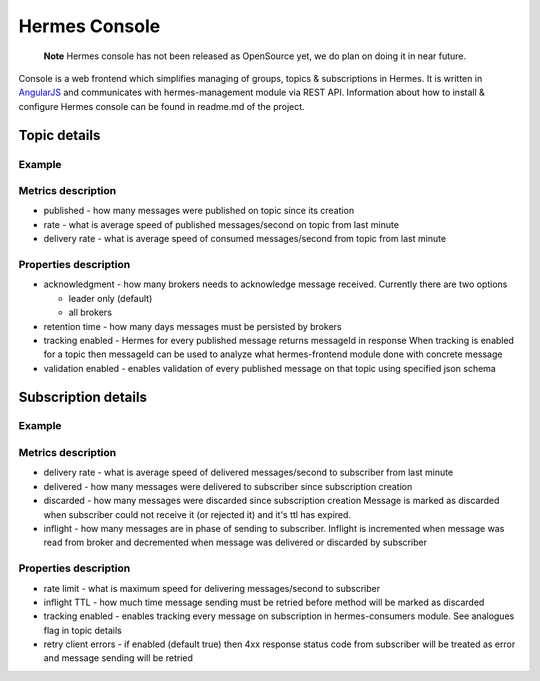 Hermes Console
==============

    **Note** Hermes console has not been released as OpenSource yet, we do plan on doing it in near future.

Console is a web frontend which simplifies managing of groups, topics & subscriptions in Hermes. It is written in
`AngularJS <https://angularjs.org/>`_ and communicates with hermes-management module
via REST API. Information about how to install & configure Hermes console can be found in readme.md of the project.

Topic details
-------------

Example
^^^^^^^

.. image:: /_static/console_topic_details.png
   :height: 522px
   :width: 1169px
   :scale: 70%
   :align: center

Metrics description
^^^^^^^^^^^^^^^^^^^

* published - how many messages were published on topic since its creation
* rate - what is average speed of published messages/second on topic from last minute
* delivery rate - what is average speed of consumed messages/second from topic from last minute

Properties description
^^^^^^^^^^^^^^^^^^^^^^

* acknowledgment - how many brokers needs to acknowledge message received. Currently there are two options

  * leader only (default)
  * all brokers

* retention time - how many days messages must be persisted by brokers
* tracking enabled - Hermes for every published message returns messageId in response
  When tracking is enabled for a topic then messageId can be used to analyze what hermes-frontend module done with concrete message
* validation enabled - enables validation of every published message on that topic using specified json schema

Subscription details
--------------------

Example
^^^^^^^

.. image:: /_static/console_subscription_details.png
   :height: 890px
   :width: 1152px
   :scale: 70%
   :align: center

Metrics description
^^^^^^^^^^^^^^^^^^^

* delivery rate - what is average speed of delivered messages/second to subscriber from last minute
* delivered - how many messages were delivered to subscriber since subscription creation
* discarded - how many messages were discarded since subscription creation
  Message is marked as discarded when subscriber could not receive it (or rejected it) and it's ttl has expired.
* inflight - how many messages are in phase of sending to subscriber. Inflight is incremented when message was read from broker and
  decremented when message was delivered or discarded by subscriber

Properties description
^^^^^^^^^^^^^^^^^^^^^^

* rate limit - what is maximum speed for delivering messages/second to subscriber
* inflight TTL - how much time message sending must be retried before method will be marked as discarded
* tracking enabled - enables tracking every message on subscription in hermes-consumers module. See analogues flag in topic details
* retry client errors - if enabled (default true) then 4xx response status code from subscriber will be treated as error and message sending will be retried
